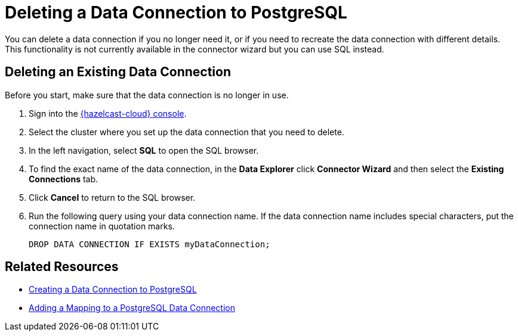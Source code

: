 = Deleting a Data Connection to PostgreSQL
:description: You can delete a data connection if you no longer need it, or if you need to recreate the data connection with different details. This functionality is not currently available in the connector wizard but you can use SQL instead.
:cloud-tags: Develop Applications
:cloud-title: Deleting a Data Connection to PostgreSQL
:cloud-order: 69

{description}

// tag::delete-connection[]
== Deleting an Existing Data Connection 

Before you start, make sure that the data connection is no longer in use.

. Sign into the link:{page-cloud-console}[{hazelcast-cloud} console, window=blank].
. Select the cluster where you set up the data connection that you need to delete.
. In the left navigation, select *SQL* to open the SQL browser.
. To find the exact name of the data connection, in the *Data Explorer* click *Connector Wizard* and then select the *Existing Connections* tab.
. Click *Cancel* to return to the SQL browser.
. Run the following query using your data connection name. If the data connection name includes special characters, put the connection name in quotation marks.
+ 
```sql
DROP DATA CONNECTION IF EXISTS myDataConnection;
```
// end::delete-connection[]

== Related Resources
- xref:create-postgres-connection.adoc[Creating a Data Connection to PostgreSQL]
- xref:add-postgres-mapping.adoc[Adding a Mapping to a PostgreSQL Data Connection]

